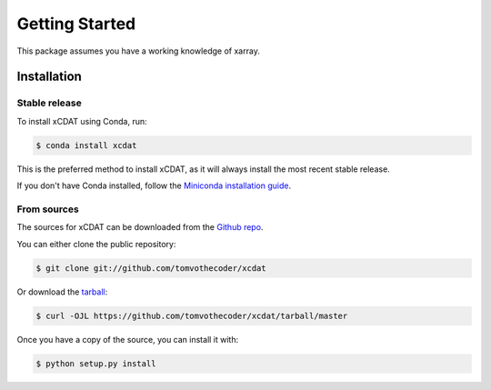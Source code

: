 .. highlight:: shell

===============
Getting Started
===============

This package assumes you have a working knowledge of xarray.

Installation
------------

Stable release
==============

To install xCDAT using Conda, run:

.. code-block:: console

    $ conda install xcdat

This is the preferred method to install xCDAT, as it will always install the most recent stable release.

If you don't have Conda installed, follow the `Miniconda installation guide`_.

.. _Miniconda installation guide: https://docs.conda.io/en/latest/miniconda.html

From sources
============

The sources for xCDAT can be downloaded from the `Github repo`_.

You can either clone the public repository:

.. code-block:: console

    $ git clone git://github.com/tomvothecoder/xcdat

Or download the `tarball`_:

.. code-block:: console

    $ curl -OJL https://github.com/tomvothecoder/xcdat/tarball/master

Once you have a copy of the source, you can install it with:

.. code-block:: console

    $ python setup.py install


.. _Github repo: https://github.com/tomvothecoder/xcdat
.. _tarball: https://github.com/tomvothecoder/xcdat/tarball/master
